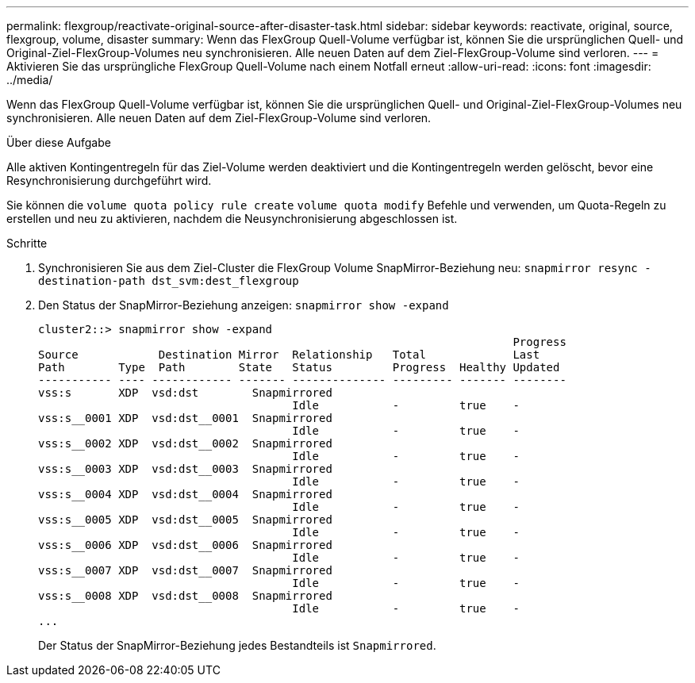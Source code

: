 ---
permalink: flexgroup/reactivate-original-source-after-disaster-task.html 
sidebar: sidebar 
keywords: reactivate, original, source, flexgroup, volume, disaster 
summary: Wenn das FlexGroup Quell-Volume verfügbar ist, können Sie die ursprünglichen Quell- und Original-Ziel-FlexGroup-Volumes neu synchronisieren. Alle neuen Daten auf dem Ziel-FlexGroup-Volume sind verloren. 
---
= Aktivieren Sie das ursprüngliche FlexGroup Quell-Volume nach einem Notfall erneut
:allow-uri-read: 
:icons: font
:imagesdir: ../media/


[role="lead"]
Wenn das FlexGroup Quell-Volume verfügbar ist, können Sie die ursprünglichen Quell- und Original-Ziel-FlexGroup-Volumes neu synchronisieren. Alle neuen Daten auf dem Ziel-FlexGroup-Volume sind verloren.

.Über diese Aufgabe
Alle aktiven Kontingentregeln für das Ziel-Volume werden deaktiviert und die Kontingentregeln werden gelöscht, bevor eine Resynchronisierung durchgeführt wird.

Sie können die `volume quota policy rule create` `volume quota modify` Befehle und verwenden, um Quota-Regeln zu erstellen und neu zu aktivieren, nachdem die Neusynchronisierung abgeschlossen ist.

.Schritte
. Synchronisieren Sie aus dem Ziel-Cluster die FlexGroup Volume SnapMirror-Beziehung neu: `snapmirror resync -destination-path dst_svm:dest_flexgroup`
. Den Status der SnapMirror-Beziehung anzeigen: `snapmirror show -expand`
+
[listing]
----
cluster2::> snapmirror show -expand
                                                                       Progress
Source            Destination Mirror  Relationship   Total             Last
Path        Type  Path        State   Status         Progress  Healthy Updated
----------- ---- ------------ ------- -------------- --------- ------- --------
vss:s       XDP  vsd:dst        Snapmirrored
                                      Idle           -         true    -
vss:s__0001 XDP  vsd:dst__0001  Snapmirrored
                                      Idle           -         true    -
vss:s__0002 XDP  vsd:dst__0002  Snapmirrored
                                      Idle           -         true    -
vss:s__0003 XDP  vsd:dst__0003  Snapmirrored
                                      Idle           -         true    -
vss:s__0004 XDP  vsd:dst__0004  Snapmirrored
                                      Idle           -         true    -
vss:s__0005 XDP  vsd:dst__0005  Snapmirrored
                                      Idle           -         true    -
vss:s__0006 XDP  vsd:dst__0006  Snapmirrored
                                      Idle           -         true    -
vss:s__0007 XDP  vsd:dst__0007  Snapmirrored
                                      Idle           -         true    -
vss:s__0008 XDP  vsd:dst__0008  Snapmirrored
                                      Idle           -         true    -
...
----
+
Der Status der SnapMirror-Beziehung jedes Bestandteils ist `Snapmirrored`.


